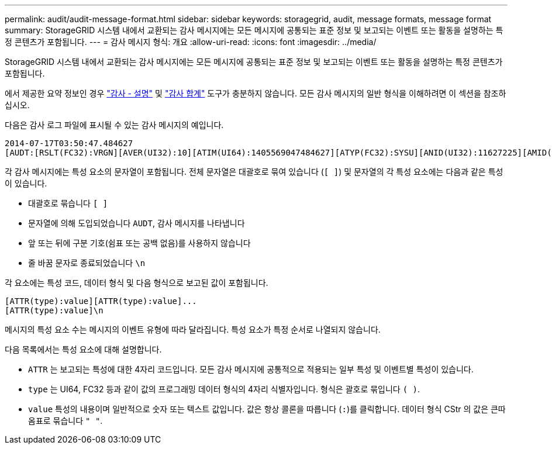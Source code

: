 ---
permalink: audit/audit-message-format.html 
sidebar: sidebar 
keywords: storagegrid, audit, message formats, message format 
summary: StorageGRID 시스템 내에서 교환되는 감사 메시지에는 모든 메시지에 공통되는 표준 정보 및 보고되는 이벤트 또는 활동을 설명하는 특정 콘텐츠가 포함됩니다. 
---
= 감사 메시지 형식: 개요
:allow-uri-read: 
:icons: font
:imagesdir: ../media/


[role="lead"]
StorageGRID 시스템 내에서 교환되는 감사 메시지에는 모든 메시지에 공통되는 표준 정보 및 보고되는 이벤트 또는 활동을 설명하는 특정 콘텐츠가 포함됩니다.

에서 제공한 요약 정보인 경우 link:using-audit-explain-tool.html["감사 - 설명"] 및 link:using-audit-sum-tool.html["감사 합계"] 도구가 충분하지 않습니다. 모든 감사 메시지의 일반 형식을 이해하려면 이 섹션을 참조하십시오.

다음은 감사 로그 파일에 표시될 수 있는 감사 메시지의 예입니다.

[listing]
----
2014-07-17T03:50:47.484627
[AUDT:[RSLT(FC32):VRGN][AVER(UI32):10][ATIM(UI64):1405569047484627][ATYP(FC32):SYSU][ANID(UI32):11627225][AMID(FC32):ARNI][ATID(UI64):9445736326500603516]]
----
각 감사 메시지에는 특성 요소의 문자열이 포함됩니다. 전체 문자열은 대괄호로 묶여 있습니다 (`[ ]`) 및 문자열의 각 특성 요소에는 다음과 같은 특성이 있습니다.

* 대괄호로 묶습니다 `[ ]`
* 문자열에 의해 도입되었습니다 `AUDT`, 감사 메시지를 나타냅니다
* 앞 또는 뒤에 구분 기호(쉼표 또는 공백 없음)를 사용하지 않습니다
* 줄 바꿈 문자로 종료되었습니다 `\n`


각 요소에는 특성 코드, 데이터 형식 및 다음 형식으로 보고된 값이 포함됩니다.

[listing]
----
[ATTR(type):value][ATTR(type):value]...
[ATTR(type):value]\n
----
메시지의 특성 요소 수는 메시지의 이벤트 유형에 따라 달라집니다. 특성 요소가 특정 순서로 나열되지 않습니다.

다음 목록에서는 특성 요소에 대해 설명합니다.

* `ATTR` 는 보고되는 특성에 대한 4자리 코드입니다. 모든 감사 메시지에 공통적으로 적용되는 일부 특성 및 이벤트별 특성이 있습니다.
* `type` 는 UI64, FC32 등과 같이 값의 프로그래밍 데이터 형식의 4자리 식별자입니다. 형식은 괄호로 묶입니다 `( )`.
* `value` 특성의 내용이며 일반적으로 숫자 또는 텍스트 값입니다. 값은 항상 콜론을 따릅니다 (`:`)를 클릭합니다. 데이터 형식 CStr 의 값은 큰따옴표로 묶습니다 `" "`.

